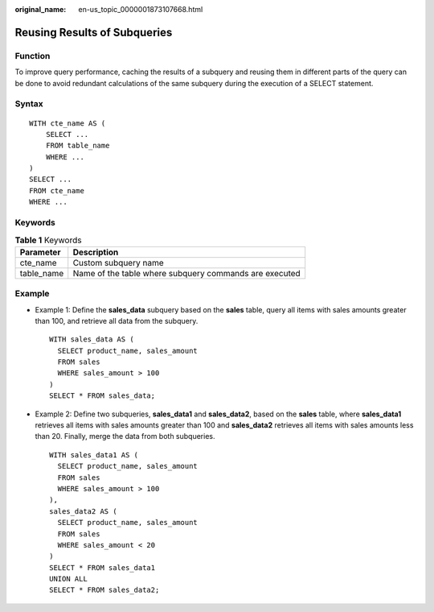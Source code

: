 :original_name: en-us_topic_0000001873107668.html

.. _en-us_topic_0000001873107668:

Reusing Results of Subqueries
=============================

Function
--------

To improve query performance, caching the results of a subquery and reusing them in different parts of the query can be done to avoid redundant calculations of the same subquery during the execution of a SELECT statement.

Syntax
------

::

   WITH cte_name AS (
       SELECT ...
       FROM table_name
       WHERE ...
   )
   SELECT ...
   FROM cte_name
   WHERE ...

Keywords
--------

.. table:: **Table 1** Keywords

   ========== ======================================================
   Parameter  Description
   ========== ======================================================
   cte_name   Custom subquery name
   table_name Name of the table where subquery commands are executed
   ========== ======================================================

Example
-------

-  Example 1: Define the **sales_data** subquery based on the **sales** table, query all items with sales amounts greater than 100, and retrieve all data from the subquery.

   ::

      WITH sales_data AS (
        SELECT product_name, sales_amount
        FROM sales
        WHERE sales_amount > 100
      )
      SELECT * FROM sales_data;

-  Example 2: Define two subqueries, **sales_data1** and **sales_data2**, based on the **sales** table, where **sales_data1** retrieves all items with sales amounts greater than 100 and **sales_data2** retrieves all items with sales amounts less than 20. Finally, merge the data from both subqueries.

   ::

      WITH sales_data1 AS (
        SELECT product_name, sales_amount
        FROM sales
        WHERE sales_amount > 100
      ),
      sales_data2 AS (
        SELECT product_name, sales_amount
        FROM sales
        WHERE sales_amount < 20
      )
      SELECT * FROM sales_data1
      UNION ALL
      SELECT * FROM sales_data2;
